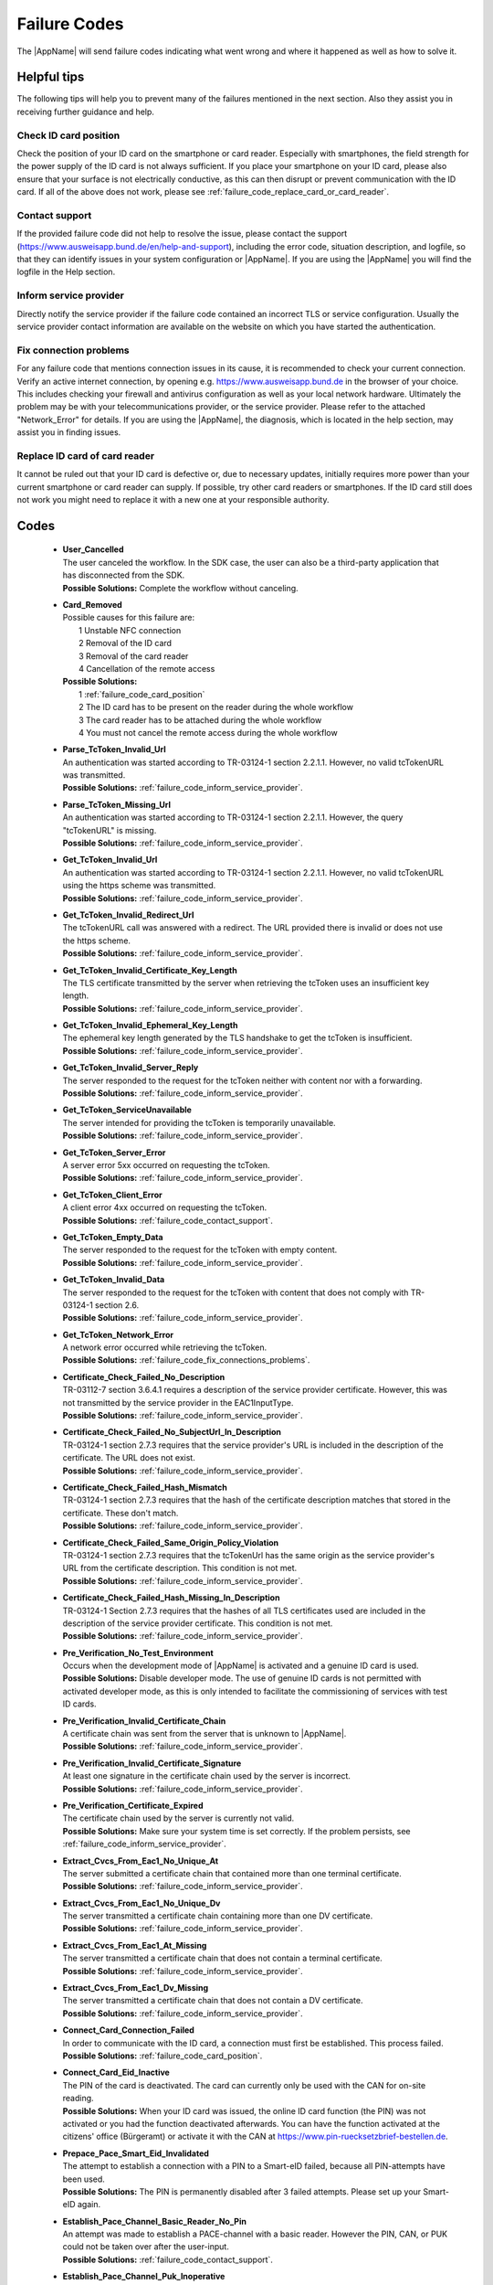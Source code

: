 Failure Codes
=============
The |AppName| will send failure codes indicating what went wrong and where it happened as well as
how to solve it.

Helpful tips
------------
The following tips will help you to prevent many of the failures mentioned in the next section.
Also they assist you in receiving further guidance and help.

.. _failure_code_card_position:

Check ID card position
^^^^^^^^^^^^^^^^^^^^^^
Check the position of your ID card on the smartphone or card reader. Especially with smartphones,
the field strength for the power supply of the ID card is not always sufficient. If you place your
smartphone on your ID card, please also ensure that your surface is not electrically conductive,
as this can then disrupt or prevent communication with the ID card. If all of the above does not
work, please see :ref:`failure_code_replace_card_or_card_reader`.

.. _failure_code_contact_support:

Contact support
^^^^^^^^^^^^^^^
If the provided failure code did not help to resolve the issue, please contact the support
(https://www.ausweisapp.bund.de/en/help-and-support), including the error code, situation
description, and logfile, so that they can identify issues in your system configuration or
|AppName|. If you are using the |AppName| you will find the logfile in the Help section.

.. _failure_code_inform_service_provider:

Inform service provider
^^^^^^^^^^^^^^^^^^^^^^^
Directly notify the service provider if the failure code contained an incorrect TLS or service
configuration. Usually the service provider contact information are available on the website on
which you have started the authentication.

.. _failure_code_fix_connections_problems:

Fix connection problems
^^^^^^^^^^^^^^^^^^^^^^^
For any failure code that mentions connection issues in its cause, it is recommended to check your
current connection. Verify an active internet connection, by opening e.g.
https://www.ausweisapp.bund.de in the browser of your choice. This includes checking your firewall
and antivirus configuration as well as your local network hardware. Ultimately the problem may be
with your telecommunications provider, or the service provider. Please refer to the attached
\"Network_Error\" for details. If you are using the |AppName|, the diagnosis, which is located in
the help section, may assist you in finding issues.

.. _failure_code_replace_card_or_card_reader:

Replace ID card of card reader
^^^^^^^^^^^^^^^^^^^^^^^^^^^^^^
It cannot be ruled out that your ID card is defective or, due to necessary updates, initially
requires more power than your current smartphone or card reader can supply. If possible, try other
card readers or smartphones.
If the ID card still does not work you might need to replace it with a new one at your responsible
authority.


.. _failure_codes:

Codes
-----

  - | **User_Cancelled**
    | The user canceled the workflow. In the SDK case, the user can also be a third-party
      application that has disconnected from the SDK.
    | **Possible Solutions:** Complete the workflow without canceling.

  - | **Card_Removed**
    | Possible causes for this failure are:
    |   1 Unstable NFC connection
    |   2 Removal of the ID card
    |   3 Removal of the card reader
    |   4 Cancellation of the remote access
    | **Possible Solutions:**
    |   1 :ref:`failure_code_card_position`
    |   2 The ID card has to be present on the reader during the whole workflow
    |   3 The card reader has to be attached during the whole workflow
    |   4 You must not cancel the remote access during the whole workflow

  - | **Parse_TcToken_Invalid_Url**
    | An authentication was started according to TR-03124-1 section 2.2.1.1. However, no valid
      tcTokenURL was transmitted.
    | **Possible Solutions:** :ref:`failure_code_inform_service_provider`.

  - | **Parse_TcToken_Missing_Url**
    | An authentication was started according to TR-03124-1 section 2.2.1.1. However, the query
      "tcTokenURL" is missing.
    | **Possible Solutions:** :ref:`failure_code_inform_service_provider`.

  - | **Get_TcToken_Invalid_Url**
    | An authentication was started according to TR-03124-1 section 2.2.1.1. However, no valid
      tcTokenURL using the https scheme was transmitted.
    | **Possible Solutions:** :ref:`failure_code_inform_service_provider`.

  - | **Get_TcToken_Invalid_Redirect_Url**
    | The tcTokenURL call was answered with a redirect. The URL provided there is invalid or does
      not use the https scheme.
    | **Possible Solutions:** :ref:`failure_code_inform_service_provider`.

  - | **Get_TcToken_Invalid_Certificate_Key_Length**
    | The TLS certificate transmitted by the server when retrieving the tcToken uses an insufficient
      key length.
    | **Possible Solutions:** :ref:`failure_code_inform_service_provider`.

  - | **Get_TcToken_Invalid_Ephemeral_Key_Length**
    | The ephemeral key length generated by the TLS handshake to get the tcToken is insufficient.
    | **Possible Solutions:** :ref:`failure_code_inform_service_provider`.

  - | **Get_TcToken_Invalid_Server_Reply**
    | The server responded to the request for the tcToken neither with content nor with a
      forwarding.
    | **Possible Solutions:** :ref:`failure_code_inform_service_provider`.

  - | **Get_TcToken_ServiceUnavailable**
    | The server intended for providing the tcToken is temporarily unavailable.
    | **Possible Solutions:** :ref:`failure_code_inform_service_provider`.

  - | **Get_TcToken_Server_Error**
    | A server error 5xx occurred on requesting the tcToken.
    | **Possible Solutions:** :ref:`failure_code_inform_service_provider`.

  - | **Get_TcToken_Client_Error**
    | A client error 4xx occurred on requesting the tcToken.
    | **Possible Solutions:** :ref:`failure_code_contact_support`.

  - | **Get_TcToken_Empty_Data**
    | The server responded to the request for the tcToken with empty content.
    | **Possible Solutions:** :ref:`failure_code_inform_service_provider`.

  - | **Get_TcToken_Invalid_Data**
    | The server responded to the request for the tcToken with content that does not comply
      with TR-03124-1 section 2.6.
    | **Possible Solutions:** :ref:`failure_code_inform_service_provider`.

  - | **Get_TcToken_Network_Error**
    | A network error occurred while retrieving the tcToken.
    | **Possible Solutions:** :ref:`failure_code_fix_connections_problems`.

  - | **Certificate_Check_Failed_No_Description**
    | TR-03112-7 section 3.6.4.1 requires a description of the service provider certificate.
      However, this was not transmitted by the service provider in the EAC1InputType.
    | **Possible Solutions:** :ref:`failure_code_inform_service_provider`.

  - | **Certificate_Check_Failed_No_SubjectUrl_In_Description**
    | TR-03124-1 section 2.7.3 requires that the service provider's URL is included in the
      description of the certificate. The URL does not exist.
    | **Possible Solutions:** :ref:`failure_code_inform_service_provider`.

  - | **Certificate_Check_Failed_Hash_Mismatch**
    | TR-03124-1 section 2.7.3 requires that the hash of the certificate description matches that
      stored in the certificate. These don't match.
    | **Possible Solutions:** :ref:`failure_code_inform_service_provider`.

  - | **Certificate_Check_Failed_Same_Origin_Policy_Violation**
    | TR-03124-1 section 2.7.3 requires that the tcTokenUrl has the same origin as the service
      provider's URL from the certificate description. This condition is not met.
    | **Possible Solutions:** :ref:`failure_code_inform_service_provider`.

  - | **Certificate_Check_Failed_Hash_Missing_In_Description**
    | TR-03124-1 Section 2.7.3 requires that the hashes of all TLS certificates used are included in
      the description of the service provider certificate. This condition is not met.
    | **Possible Solutions:** :ref:`failure_code_inform_service_provider`.

  - | **Pre_Verification_No_Test_Environment**
    | Occurs when the development mode of |AppName| is activated and a genuine ID card is used.
    | **Possible Solutions:** Disable developer mode. The use of genuine ID cards is not permitted with
      activated developer mode, as this is only intended to facilitate the commissioning of services
      with test ID cards.

  - | **Pre_Verification_Invalid_Certificate_Chain**
    | A certificate chain was sent from the server that is unknown to |AppName|.
    | **Possible Solutions:** :ref:`failure_code_inform_service_provider`.

  - | **Pre_Verification_Invalid_Certificate_Signature**
    | At least one signature in the certificate chain used by the server is incorrect.
    | **Possible Solutions:** :ref:`failure_code_inform_service_provider`.

  - | **Pre_Verification_Certificate_Expired**
    | The certificate chain used by the server is currently not valid.
    | **Possible Solutions:** Make sure your system time is set correctly. If the problem persists,
      see :ref:`failure_code_inform_service_provider`.

  - | **Extract_Cvcs_From_Eac1_No_Unique_At**
    | The server submitted a certificate chain that contained more than one terminal certificate.
    | **Possible Solutions:** :ref:`failure_code_inform_service_provider`.

  - | **Extract_Cvcs_From_Eac1_No_Unique_Dv**
    | The server transmitted a certificate chain containing more than one DV certificate.
    | **Possible Solutions:** :ref:`failure_code_inform_service_provider`.

  - | **Extract_Cvcs_From_Eac1_At_Missing**
    | The server transmitted a certificate chain that does not contain a terminal certificate.
    | **Possible Solutions:** :ref:`failure_code_inform_service_provider`.

  - | **Extract_Cvcs_From_Eac1_Dv_Missing**
    | The server transmitted a certificate chain that does not contain a DV certificate.
    | **Possible Solutions:** :ref:`failure_code_inform_service_provider`.

  - | **Connect_Card_Connection_Failed**
    | In order to communicate with the ID card, a connection must first be established. This process
      failed.
    | **Possible Solutions:** :ref:`failure_code_card_position`.

  - | **Connect_Card_Eid_Inactive**
    | The PIN of the card is deactivated. The card can currently only be used with the CAN for
      on-site reading.
    | **Possible Solutions:** When your ID card was issued, the online ID card function (the PIN) was not
      activated or you had the function deactivated afterwards. You can have the function activated
      at the citizens' office (Bürgeramt) or activate it with the CAN at
      https://www.pin-ruecksetzbrief-bestellen.de.

  - | **Prepace_Pace_Smart_Eid_Invalidated**
    | The attempt to establish a connection with a PIN to a Smart-eID failed, because all
      PIN-attempts have been used.
    | **Possible Solutions:** The PIN is permanently disabled after 3 failed attempts. Please set up
      your Smart-eID again.

  - | **Establish_Pace_Channel_Basic_Reader_No_Pin**
    | An attempt was made to establish a PACE-channel with a basic reader. However the PIN, CAN, or
      PUK could not be taken over after the user-input.
    | **Possible Solutions:** :ref:`failure_code_contact_support`.

  - | **Establish_Pace_Channel_Puk_Inoperative**
    | An attempt was made to set up a PACE channel with the PUK to unlock the PIN. However, the PUK
      can no longer be used because it has already been used 10 times.
    | **Possible Solutions:** The PIN can be unlocked with the PUK after three incorrect entries.
      However, this is only possible ten times and you have reached that limit. However you can set
      a new PIN at the citizens' office (Bürgeramt) or let it be set with the CAN at
      https://www.pin-ruecksetzbrief-bestellen.de.

  - | **Establish_Pace_Channel_User_Cancelled**
    | The user canceled the workflow on a comfort USB reader or a smartphone as a card reader
      with keyboard mode enabled.
    | **Possible Solutions:** Complete the workflow without canceling.

  - | **Maintain_Card_Connection_Pace_Unrecoverable**
    | An error occurred while setting up the PACE channel that was not due to user error.
    | **Possible Solutions:** The connection to the ID card could not be established with the PIN,
      CAN, or PUK. The entered passwords have no influence on this. Please note
      :ref:`failure_code_card_position`.

  - | **Did_Authenticate_Eac1_Card_Command_Failed**
    | The 4th card command of the terminal authentication according to TR-0110-3 section B.3 failed.
    | **Possible Solutions:** :ref:`failure_code_card_position`.

  - | **Process_Certificates_From_Eac2_Cvc_Chain_Missing**
    | When setting up the PACE channel with PIN or CAN, the ID card communicated which certificate it
      knew. However, the server sent a certificate chain that does not contain this certificate.
    | **Possible Solutions:** :ref:`failure_code_inform_service_provider`.

  - | **Did_Authenticate_Eac2_Invalid_Cvc_Chain**
    | When setting up the PACE channel with PIN or CAN, the ID card communicated which certificate it
      knew. However, the server sent a certificate chain that does not contain this certificate.
    | **Possible Solutions:** :ref:`failure_code_inform_service_provider`.

  - | **Did_Authenticate_Eac2_Card_Command_Failed**
    | A terminal or chip authentication card command according to TR-0110-3 sections B.2 and B.3
      failed.
    | **Possible Solutions:** :ref:`failure_code_card_position`.

  - | **Generic_Send_Receive_Paos_Unhandled**
    | A message was sent by the server in the PAOS communication during authentication, that
      could not be completely processed.
    | **Possible Solutions:** :ref:`failure_code_contact_support`.

  - | **Generic_Send_Receive_Network_Error**
    | A network error has occurred in the PAOS communication during authentication.
    | **Possible Solutions:** :ref:`failure_code_fix_connections_problems`.

  - | **Generic_Send_Receive_Tls_Error**
    | An authentication error occurred in the PAOS communication during the TLS handshake. The TLS
      certificate is incorrect.
    | **Possible Solutions:** :ref:`failure_code_inform_service_provider`.

  - | **Generic_Send_Receive_Service_Unavailable**
    | The server intended for the PAOS communication during authentication is temporarily unavailable.
    | **Possible Solutions:** :ref:`failure_code_inform_service_provider`.

  - | **Generic_Send_Receive_Server_Error**
    | A server error 5xx occurred in the PAOS communication during authentication.
    | **Possible Solutions:** :ref:`failure_code_inform_service_provider`.

  - | **Generic_Send_Receive_Client_Error**
    | A client error 4xx occurred in the PAOS communication during authentication.
    | **Possible Solutions:** :ref:`failure_code_contact_support`.

  - | **Generic_Send_Receive_Paos_Unknown**
    | An unknown message was sent by the server in the PAOS communication during authentication.
    | **Possible Solutions:** :ref:`failure_code_inform_service_provider`.

  - | **Generic_Send_Receive_Paos_Unexpected**
    | An unexpected message was sent by the server in the PAOS communication during authentication.
    | **Possible Solutions:** :ref:`failure_code_inform_service_provider`.

  - | **Generic_Send_Receive_Invalid_Ephemeral_Key_Length**
    | The symmetric key generated by the TLS handshake for PAOS communication is not long enough.
    | **Possible Solutions:** :ref:`failure_code_inform_service_provider`.

  - | **Generic_Send_Receive_Certificate_Error**
    | The TLS certificate for PAOS communication uses key lengths that are too small or is not
      included in the description of the service provider certificate.
    | **Possible Solutions:** :ref:`failure_code_inform_service_provider`.

  - | **Generic_Send_Receive_Session_Resumption_Failed**
    | Failed to resume TLS session during PAOS communication.
    | **Possible Solutions:** :ref:`failure_code_contact_support`.

  - | **Transmit_Card_Command_Failed**
    | During authentication, card commands transmitted in PAOS communication could not be correctly
      transmitted to the card.
    | **Possible Solutions:** :ref:`failure_code_card_position`.

  - | **Start_Paos_Response_Missing**
    | The message "StartPaosResponse" from the server could not be evaluated because it does not
      exist.
    | **Possible Solutions:** :ref:`failure_code_contact_support`.

  - | **Start_Paos_Response_Error**
    | The "StartPaosResponse" message from the server returned an error. The |AppName| or the ID card
      did not behave as expected by the server.
    | **Possible Solutions:** :ref:`failure_code_contact_support`.

  - | **Check_Refresh_Address_Fatal_Tls_Error_Before_Reply**
    | An error occurred during the TLS handshake when checking the return address after a successful
      authentication. The TLS certificate is incorrect.
    | **Possible Solutions:** :ref:`failure_code_inform_service_provider`.

  - | **Check_Refresh_Address_Invalid_Ephemeral_Key_Length**
    | The symmetric key generated by the TLS handshake when calling the return address is not long
      enough.
    | **Possible Solutions:** :ref:`failure_code_inform_service_provider`.

  - | **Check_Refresh_Address_Service_Unavailable**
    | The server providing the return address is temporarily unavailable.
    | **Possible Solutions:** :ref:`failure_code_inform_service_provider`.

  - | **Check_Refresh_Address_Server_Error**
    | A server error 5xx occurred on requesting the return address.
    | **Possible Solutions:** :ref:`failure_code_inform_service_provider`.

  - | **Check_Refresh_Address_Client_Error**
    | A client error 4xx occurred on requesting the return address.
    | **Possible Solutions:** :ref:`failure_code_contact_support`.

  - | **Check_Refresh_Address_Service_Timeout**
    | The call to the return address did not provide an answer within 30 seconds.
    | **Possible Solutions:** :ref:`failure_code_fix_connections_problems`.

  - | **Check_Refresh_Address_Proxy_Error**
    | A proxy server was configured by the operating system or the settings of |AppName|. This
      didn't work for checking the return address.
    | **Possible Solutions:** :ref:`failure_code_fix_connections_problems`.

  - | **Check_Refresh_Address_Fatal_Tls_Error_After_Reply**
    | When checking the return address after successful authentication, the TLS handshake could not
      be completed successfully.
    | **Possible Solutions:** :ref:`failure_code_fix_connections_problems`.

  - | **Check_Refresh_Address_Unknown_Network_Error**
    | A unknown error occurred when checking the return address after successful authentication.
    | **Possible Solutions:** :ref:`failure_code_fix_connections_problems`.

  - | **Check_Refresh_Address_Invalid_Http_Response**
    | The call to the return address did not result in forwarding.
    | **Possible Solutions:** :ref:`failure_code_inform_service_provider`.

  - | **Check_Refresh_Address_Empty**
    | The call to the return address led to a redirect but no URL was supplied.
    | **Possible Solutions:** :ref:`failure_code_inform_service_provider`.

  - | **Check_Refresh_Address_Invalid_Url**
    | The call to the return address led to a redirect, but no correct URL was supplied.
    | **Possible Solutions:** :ref:`failure_code_inform_service_provider`.

  - | **Check_Refresh_Address_No_Https_Scheme**
    | The call to the return address led to a redirect, but delivered an URL without https scheme.
    | **Possible Solutions:** :ref:`failure_code_inform_service_provider`.

  - | **Check_Refresh_Address_Fetch_Certificate_Error**
    | The server certificate could not be obtained after tracing all redirects.
    | **Possible Solutions:** :ref:`failure_code_fix_connections_problems`.

  - | **Check_Refresh_Address_Unsupported_Certificate**
    | The check of the return address after a successful authentication was interrupted because the
      server uses a TLS certificate with unsupported algorithms or key lengths.
    | **Possible Solutions:** :ref:`failure_code_inform_service_provider`.

  - | **Check_Refresh_Address_Hash_Missing_In_Certificate**
    | The server certificate of the return address is not included in the description of the service
      provider certificate.
    | **Possible Solutions:** :ref:`failure_code_inform_service_provider`.

  - | **Browser_Send_Failed**
    | On desktop systems, the web browser waits for a response from |AppName| after starting
      authentication. However, for unknown reasons, the web browser connection to the browser is
      lost and the answer cannot be sent.
    | **Possible Solutions:** If the problem occurs repeatedly and changing the browser does not
      help, please :ref:`failure_code_contact_support`.

  - | **Generic_Provider_Communication_Network_Error**
    | A network error occurred while communicating with a service provider. This only applies to
      services that are started from |AppName|, such as self-authentication.
    | **Possible Solutions:** :ref:`failure_code_fix_connections_problems`.

  - | **Generic_Provider_Communication_Invalid_Ephemeral_Key_Length**
    | When communicating with a service provider, the symmetric key generated by the TLS handshake
      is not long enough. This only applies to services that are started from |AppName|, such as
      self-authentication.
    | **Possible Solutions:** :ref:`failure_code_inform_service_provider`.

  - | **Generic_Provider_Communication_Certificate_Error**
    | When communicating with a service provider, the TLS certificate uses key lengths that are
      insufficient. This only applies to services that are started from |AppName|, such as
      self-authentication.
    | **Possible Solutions:** :ref:`failure_code_inform_service_provider`.

  - | **Generic_Provider_Communication_Tls_Error**
    | An error occurred during the TLS handshake when communicating with a service provider. The TLS
      certificate is incorrect. This only applies to services that are started from |AppName|,
      such as self-authentication.
    | **Possible Solutions:** :ref:`failure_code_inform_service_provider`.

  - | **Generic_Provider_Communication_ServiceUnavailable**
    | The server of the service provider is temporarily unavailable.
    | **Possible Solutions:** :ref:`failure_code_inform_service_provider`.

  - | **Generic_Provider_Communication_Server_Error**
    | A server error 5xx occurred in the communication with the service provider.
    | **Possible Solutions:** :ref:`failure_code_inform_service_provider`.

  - | **Generic_Provider_Communication_Client_Error**
    | A client error 4xx occurred in the communication with the service provider.
    | **Possible Solutions:** :ref:`failure_code_contact_support`.

  - | **Get_SelfAuthData_Invalid_Or_Empty**
    | The authentication for the self-authentication was completed
      successfully, but the server then did not transmit the read data correctly.
    | **Possible Solutions:** :ref:`failure_code_inform_service_provider`.

  - | **Change_Pin_No_SetEidPinCommand_Response**
    | The |AppName| sent a PIN change command to its core, but received an answer for a
      different command.
    | **Possible Solutions:** :ref:`failure_code_contact_support`.

  - | **Change_Pin_Input_Timeout**
    | When changing a PIN, the user took too long to set the new PIN. Timeouts are currently only
      known from card readers with a PIN pad, which also affects smartphones as card readers with
      activated keyboard mode.
    | **Possible Solutions:** Enter the PIN within 60 seconds.

  - | **Change_Pin_User_Cancelled**
    | The user canceled the PIN change after entering the current valid PIN. Can only occur with
      card readers with a PIN pad, which also affects smartphones as card readers with activated
      keyboard mode.
    | **Possible Solutions:** Carry out the PIN change without abortion.

  - | **Change_Pin_New_Pin_Mismatch**
    | When changing a PIN, the user entered an incorrect confirmation of the new PIN. Can only occur
      with USB card readers with a PIN pad. Smartphone as a card reader with activated keyboard mode
      does not allow this behavior.
    | **Possible Solutions:** Confirm the new PIN correctly.

  - | **Change_Pin_New_Pin_Invalid_Length**
    | When changing a PIN, the user entered a new PIN with an incorrect length. Can only occur with
      USB card readers with a PIN pad. However, there is no known device/case that allows this
      possibility. Smartphone as a card reader with activated keyboard mode does not allow this
      behavior.
    | **Possible Solutions:** :ref:`failure_code_contact_support`.

  - | **Change_Pin_Unexpected_Transmit_Status**
    | The command to change the PIN has been transmitted and answered. However, the answer is blank,
      unknown, or unexpected.
    | **Possible Solutions:** :ref:`failure_code_card_position`.

  - | **Change_Pin_Card_New_Pin_Mismatch**
    | Like Change_Pin_New_Pin_Mismatch but at a higher protocol level.
    | **Possible Solutions:** Confirm the new PIN correctly.

  - | **Change_Pin_Card_User_Cancelled**
    | Like Change_Pin_User_Cancelled but at a higher log level.
    | **Possible Solutions:** Carry out the PIN change without abortion.

  - | **Start_Ifd_Service_Failed**
    | The IFD service according to TR-03112-6 appendix "IFD Service" could not be started. Either no
      suitable TLS certificate could be found/generated or the start of the TLS server failed. This
      applies to both remote access and the local service of |AppName| on Android that is used
      through the SDK.
    | **Possible Solutions:** :ref:`failure_code_contact_support`.

  - | **Prepare_Pace_Ifd_Unknown**
    | The establishment of a PACE channel was requested by the client on a smartphone as a card
      reader with activated keyboard mode. However, an unsupported password type was requested (PIN,
      CAN, PUK are supported).
    | **Possible Solutions:** :ref:`failure_code_contact_support`.

  - | **Establish_Pace_Ifd_Unknown**
    | The establishment of a PACE channel was requested by the client on a smartphone as a card
      reader with activated keyboard mode. However, an unsupported password type was requested (PIN,
      CAN, PUK are supported).
    | **Possible Solutions:** :ref:`failure_code_contact_support`.

  - | **Enter_Pace_Password_Ifd_User_Cancelled**
    | Occurs when the user canceled entering the PIN, CAN, or PUK on a smartphone acting as a card
      reader with keyboard mode enabled.
    | **Possible Solutions:** :ref:`failure_code_contact_support`.

  - | **Enter_New_Pace_Pin_Ifd_User_Cancelled**
    | Occurs when the user has canceled entering the new PIN during a PIN change on a smartphone
      acting as a card reader with keyboard mode enabled.
    | **Possible Solutions:** :ref:`failure_code_contact_support`.

  - | **Check_Status_Unavailable**
    | Is not yet included in the product and will only be relevant with version 2.0.0.

  - | **Check_Applet_Internal_Error**
    | Is not yet included in the product and will only be relevant with version 2.0.0.

  - | **Install_Smart_User_Cancelled**
    | Is not yet included in the product and will only be relevant with version 2.0.0.

  - | **Delete_Smart_User_Cancelled**
    | Is not yet included in the product and will only be relevant with version 2.0.0.

  - | **Delete_Personalization_User_Cancelled**
    | Is not yet included in the product and will only be relevant with version 2.0.0.

  - | **Update_Support_Info_User_Cancelled**
    | Is not yet included in the product and will only be relevant with version 2.0.0.

  - | **Install_Smart_Service_Response_Fail**
    | Is not yet included in the product and will only be relevant with version 2.0.0.

  - | **Install_Smart_Service_Response_Unsupported**
    | Is not yet included in the product and will only be relevant with version 2.0.0.

  - | **Install_Smart_Service_Response_Overload**
    | Is not yet included in the product and will only be relevant with version 2.0.0.

  - | **Install_Smart_Service_Response_Maintenance**
    | Is not yet included in the product and will only be relevant with version 2.0.0.

  - | **Install_Smart_Service_Response_Nfc_Disabled**
    | Is not yet included in the product and will only be relevant with version 2.0.0.

  - | **Install_Smart_Service_Response_Integrity_Check_Failed**
    | Is not yet included in the product and will only be relevant with version 2.0.0.

  - | **Install_Smart_Service_Response_Not_Authenticated**
    | Is not yet included in the product and will only be relevant with version 2.0.0.

  - | **Install_Smart_Service_Response_Network_Connection_Error**
    | Is not yet included in the product and will only be relevant with version 2.0.0.

  - | **Update_Support_Info_Call_Failed**
    | Is not yet included in the product and will only be relevant with version 2.0.0.

  - | **Update_Support_Info_Service_Response_Fail**
    | Is not yet included in the product and will only be relevant with version 2.0.0.

  - | **Update_Support_Info_Service_Response_Unsupported**
    | Is not yet included in the product and will only be relevant with version 2.0.0.

  - | **Update_Support_Info_Service_Response_Overload**
    | Is not yet included in the product and will only be relevant with version 2.0.0.

  - | **Update_Support_Info_Service_Response_Maintenance**
    | Is not yet included in the product and will only be relevant with version 2.0.0.

  - | **Update_Support_Info_Service_Response_Nfc_Disabled**
    | Is not yet included in the product and will only be relevant with version 2.0.0.

  - | **Update_Support_Info_Service_Response_Integrity_Check_Failed**
    | Is not yet included in the product and will only be relevant with version 2.0.0.

  - | **Update_Support_Info_Service_Response_Not_Authenticated**
    | Is not yet included in the product and will only be relevant with version 2.0.0.

  - | **Update_Support_Info_Service_Response_Network_Connection_Error**
    | Is not yet included in the product and will only be relevant with version 2.0.0.

  - | **Delete_Smart_Service_Response_Fail**
    | Is not yet included in the product and will only be relevant with version 2.0.0.

  - | **Delete_Smart_Service_Response_Unsupported**
    | Is not yet included in the product and will only be relevant with version 2.0.0.

  - | **Delete_Smart_Service_Response_Overload**
    | Is not yet included in the product and will only be relevant with version 2.0.0.

  - | **Delete_Smart_Service_Response_Maintenance**
    | Is not yet included in the product and will only be relevant with version 2.0.0.

  - | **Delete_Smart_Service_Response_Nfc_Disabled**
    | Is not yet included in the product and will only be relevant with version 2.0.0.

  - | **Delete_Smart_Service_Response_Integrity_Check_Failed**
    | Is not yet included in the product and will only be relevant with version 2.0.0.

  - | **Delete_Smart_Service_Response_Not_Authenticated**
    | Is not yet included in the product and will only be relevant with version 2.0.0.

  - | **Delete_Smart_Service_Response_Network_Connection_Error**
    | Is not yet included in the product and will only be relevant with version 2.0.0.

  - | **Delete_Personalization_Failed**
    | Is not yet included in the product and will only be relevant with version 2.0.0.

  - | **Get_Session_Id_Invalid**
    | Is not yet included in the product and will only be relevant with version 2.0.0.

  - | **Smart_ServiceInformation_Query_Failed**
    | Is not yet included in the product and will only be relevant with version 2.0.0.

  - | **Get_Challenge_Invalid**
    | Is not yet included in the product and will only be relevant with version 2.0.0.

  - | **Initialize_Personalization_Failed**
    | Is not yet included in the product and will only be relevant with version 2.0.0.

  - | **Smart_PrePersonalization_Wrong_Status**
    | Is not yet included in the product and will only be relevant with version 2.0.0.

  - | **Smart_PrePersonalization_Incomplete_Information**
    | Is not yet included in the product and will only be relevant with version 2.0.0.

  - | **Transmit_Personalization_Size_Mismatch**
    | Is not yet included in the product and will only be relevant with version 2.0.0.

  - | **Start_Paos_Response_Personalization_Empty**
    | Is not yet included in the product and will only be relevant with version 2.0.0.

  - | **Start_Paos_Response_Personalization_Invalid**
    | Is not yet included in the product and will only be relevant with version 2.0.0.

  - | **Finalize_Personalization_Failed**
    | Is not yet included in the product and will only be relevant with version 2.0.0.

  - | **Insert_Card_No_SmartReader**
    | Is not yet included in the product and will only be relevant with version 2.0.0.

  - | **Insert_Card_Multiple_SmartReader**
    | Is not yet included in the product and will only be relevant with version 2.0.0.

  - | **Insert_Card_Unknown_Eid_Type**
    | Is not yet included in the product and will only be relevant with version 2.0.0.

  - | **Insert_Card_Invalid_SmartReader**
    | Is not yet included in the product and will only be relevant with version 2.0.0.

  - | **Insert_Card_Missing_Card**
    | Is not yet included in the product and will only be relevant with version 2.0.0.

  - | **Change_Smart_Pin_Failed**
    | Is not yet included in the product and will only be relevant with version 2.0.0.

.. _failure_code_solutions:
